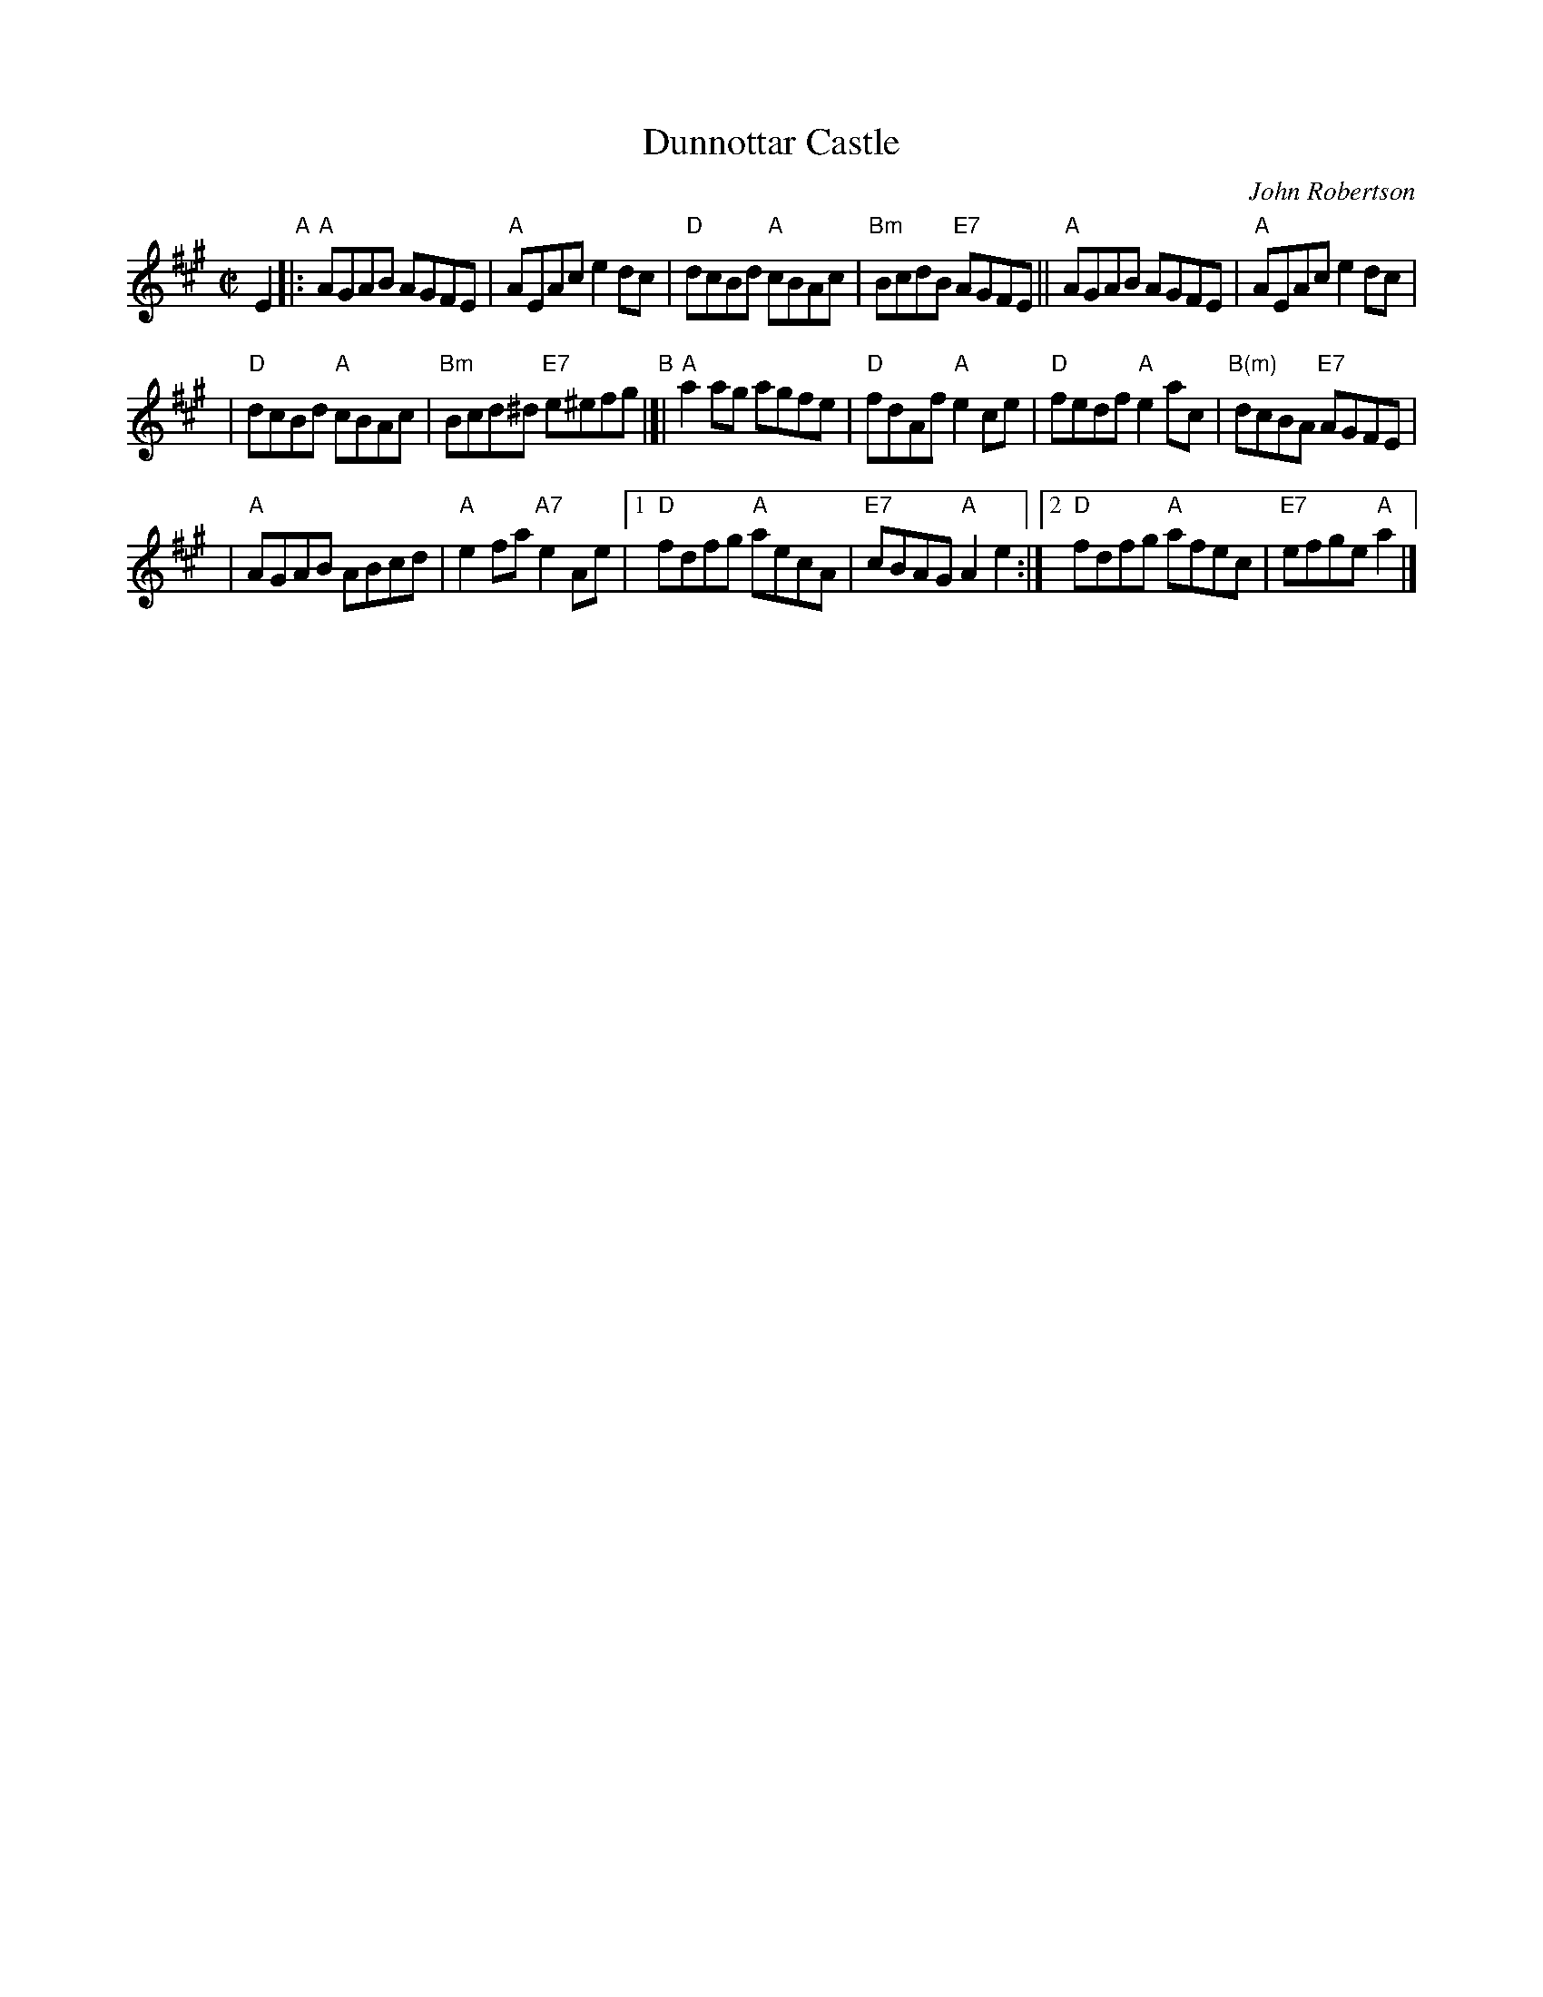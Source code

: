 X:39071
T: Dunnottar Castle
C: John Robertson
B: RSCDS 39-7(I)
R: reel
Z: 2003 John Chambers <jc:trillian.mit.edu>
M: C|
L: 1/8
%--------------------
K: A
E2 \
"A"\
|: "A"AGAB AGFE | "A"AEAc e2dc \
|  "D"dcBd "A"cBAc | "Bm"BcdB "E7"AGFE \
|| "A"AGAB AGFE | "A"AEAc e2dc |
|  "D"dcBd "A"cBAc | "Bm"Bcd^d "E7"e^efg \
"B"\
|[|"A"a2ag agfe | "D"fdAf "A"e2ce \
|  "D"fedf "A"e2ac | "B(m)"dcBA "E7"AGFE |
|  "A"AGAB ABcd | "A"e2fa "A7"e2Ae \
|1 "D"fdfg "A"aecA | "E7"cBAG "A"A2e2 \
:|2"D"fdfg "A"afec | "E7"efge "A"a2 |]
